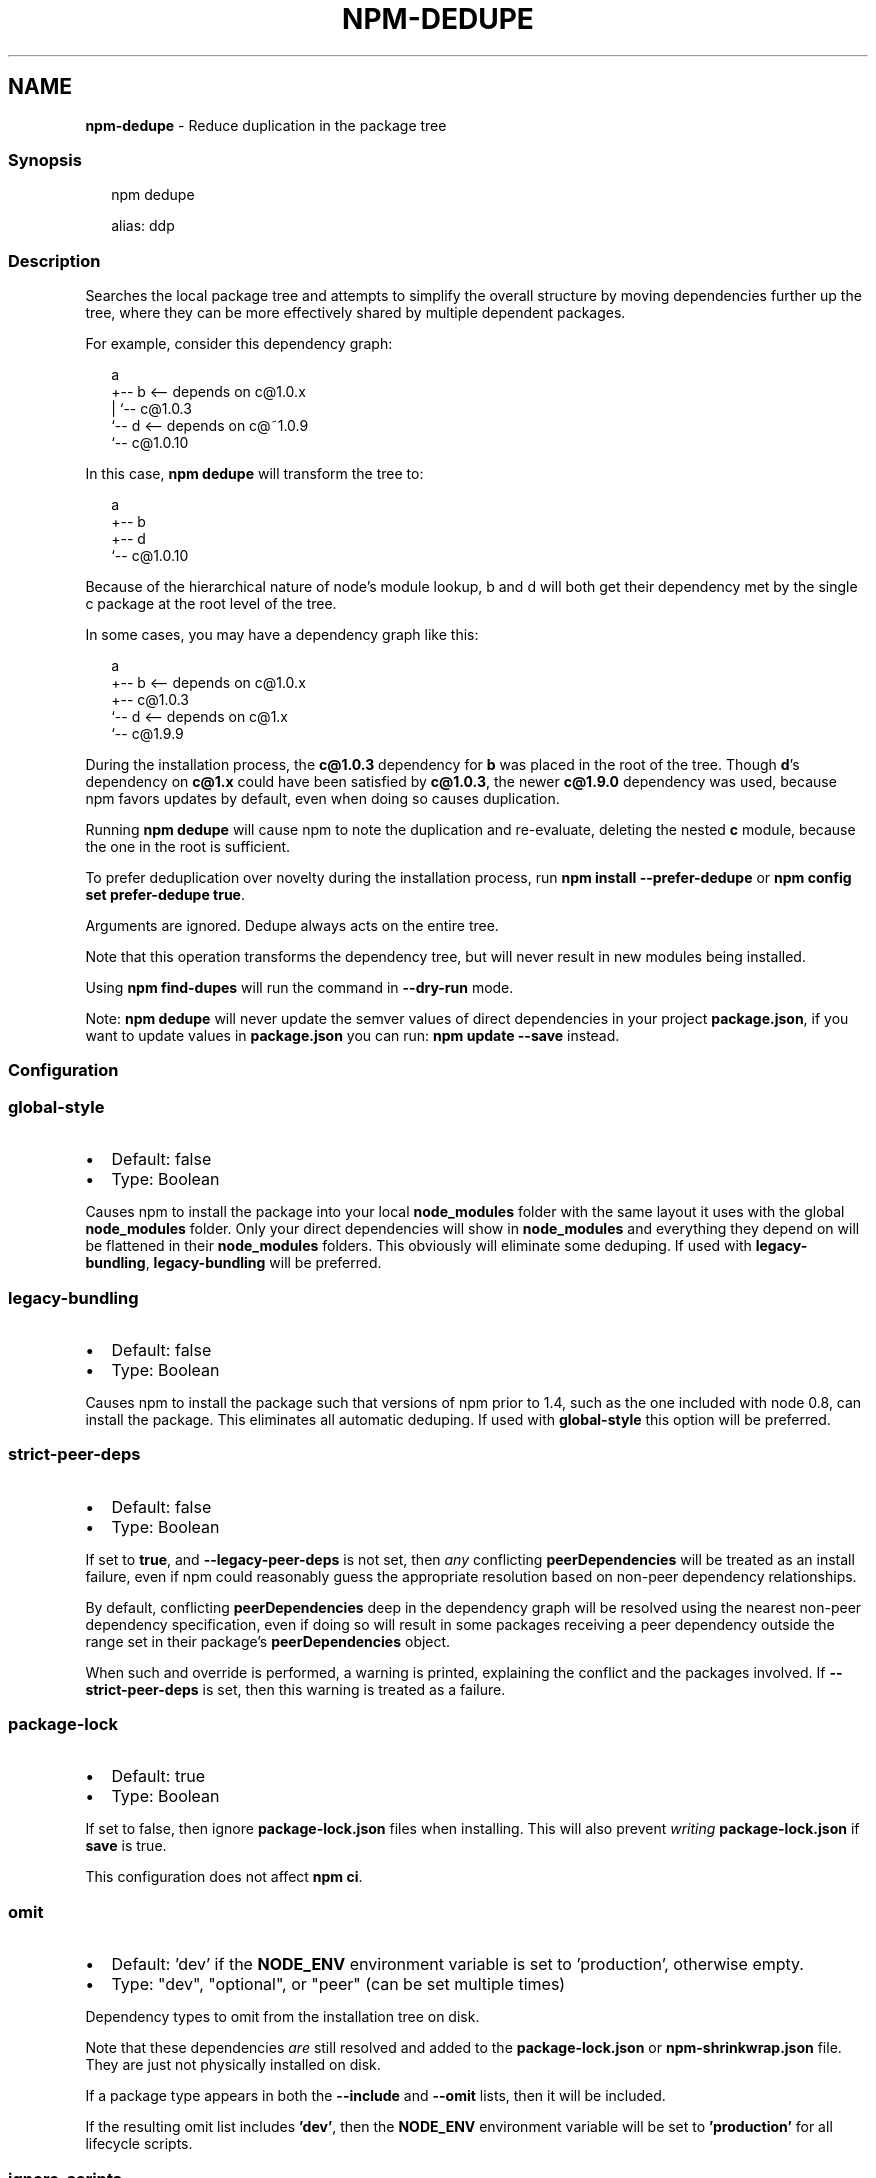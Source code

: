 .TH "NPM\-DEDUPE" "1" "November 2022" "" ""
.SH "NAME"
\fBnpm-dedupe\fR \- Reduce duplication in the package tree
.SS Synopsis
.P
.RS 2
.nf
npm dedupe

alias: ddp
.fi
.RE
.SS Description
.P
Searches the local package tree and attempts to simplify the overall
structure by moving dependencies further up the tree, where they can
be more effectively shared by multiple dependent packages\.
.P
For example, consider this dependency graph:
.P
.RS 2
.nf
a
+\-\- b <\-\- depends on c@1\.0\.x
|   `\-\- c@1\.0\.3
`\-\- d <\-\- depends on c@~1\.0\.9
    `\-\- c@1\.0\.10
.fi
.RE
.P
In this case, \fBnpm dedupe\fP will transform the tree to:
.P
.RS 2
.nf
a
+\-\- b
+\-\- d
`\-\- c@1\.0\.10
.fi
.RE
.P
Because of the hierarchical nature of node's module lookup, b and d
will both get their dependency met by the single c package at the root
level of the tree\.
.P
In some cases, you may have a dependency graph like this:
.P
.RS 2
.nf
a
+\-\- b <\-\- depends on c@1\.0\.x
+\-\- c@1\.0\.3
`\-\- d <\-\- depends on c@1\.x
    `\-\- c@1\.9\.9
.fi
.RE
.P
During the installation process, the \fBc@1\.0\.3\fP dependency for \fBb\fP was
placed in the root of the tree\.  Though \fBd\fP\|'s dependency on \fBc@1\.x\fP could
have been satisfied by \fBc@1\.0\.3\fP, the newer \fBc@1\.9\.0\fP dependency was used,
because npm favors updates by default, even when doing so causes
duplication\.
.P
Running \fBnpm dedupe\fP will cause npm to note the duplication and
re\-evaluate, deleting the nested \fBc\fP module, because the one in the root is
sufficient\.
.P
To prefer deduplication over novelty during the installation process, run
\fBnpm install \-\-prefer\-dedupe\fP or \fBnpm config set prefer\-dedupe true\fP\|\.
.P
Arguments are ignored\. Dedupe always acts on the entire tree\.
.P
Note that this operation transforms the dependency tree, but will never
result in new modules being installed\.
.P
Using \fBnpm find\-dupes\fP will run the command in \fB\-\-dry\-run\fP mode\.
.P
Note: \fBnpm dedupe\fP will never update the semver values of direct
dependencies in your project \fBpackage\.json\fP, if you want to update
values in \fBpackage\.json\fP you can run: \fBnpm update \-\-save\fP instead\.
.SS Configuration
.SS \fBglobal\-style\fP
.RS 0
.IP \(bu 2
Default: false
.IP \(bu 2
Type: Boolean

.RE
.P
Causes npm to install the package into your local \fBnode_modules\fP folder with
the same layout it uses with the global \fBnode_modules\fP folder\. Only your
direct dependencies will show in \fBnode_modules\fP and everything they depend
on will be flattened in their \fBnode_modules\fP folders\. This obviously will
eliminate some deduping\. If used with \fBlegacy\-bundling\fP, \fBlegacy\-bundling\fP
will be preferred\.
.SS \fBlegacy\-bundling\fP
.RS 0
.IP \(bu 2
Default: false
.IP \(bu 2
Type: Boolean

.RE
.P
Causes npm to install the package such that versions of npm prior to 1\.4,
such as the one included with node 0\.8, can install the package\. This
eliminates all automatic deduping\. If used with \fBglobal\-style\fP this option
will be preferred\.
.SS \fBstrict\-peer\-deps\fP
.RS 0
.IP \(bu 2
Default: false
.IP \(bu 2
Type: Boolean

.RE
.P
If set to \fBtrue\fP, and \fB\-\-legacy\-peer\-deps\fP is not set, then \fIany\fR
conflicting \fBpeerDependencies\fP will be treated as an install failure, even
if npm could reasonably guess the appropriate resolution based on non\-peer
dependency relationships\.
.P
By default, conflicting \fBpeerDependencies\fP deep in the dependency graph will
be resolved using the nearest non\-peer dependency specification, even if
doing so will result in some packages receiving a peer dependency outside
the range set in their package's \fBpeerDependencies\fP object\.
.P
When such and override is performed, a warning is printed, explaining the
conflict and the packages involved\. If \fB\-\-strict\-peer\-deps\fP is set, then
this warning is treated as a failure\.
.SS \fBpackage\-lock\fP
.RS 0
.IP \(bu 2
Default: true
.IP \(bu 2
Type: Boolean

.RE
.P
If set to false, then ignore \fBpackage\-lock\.json\fP files when installing\. This
will also prevent \fIwriting\fR \fBpackage\-lock\.json\fP if \fBsave\fP is true\.
.P
This configuration does not affect \fBnpm ci\fP\|\.
.SS \fBomit\fP
.RS 0
.IP \(bu 2
Default: 'dev' if the \fBNODE_ENV\fP environment variable is set to
\|'production', otherwise empty\.
.IP \(bu 2
Type: "dev", "optional", or "peer" (can be set multiple times)

.RE
.P
Dependency types to omit from the installation tree on disk\.
.P
Note that these dependencies \fIare\fR still resolved and added to the
\fBpackage\-lock\.json\fP or \fBnpm\-shrinkwrap\.json\fP file\. They are just not
physically installed on disk\.
.P
If a package type appears in both the \fB\-\-include\fP and \fB\-\-omit\fP lists, then
it will be included\.
.P
If the resulting omit list includes \fB\|'dev'\fP, then the \fBNODE_ENV\fP environment
variable will be set to \fB\|'production'\fP for all lifecycle scripts\.
.SS \fBignore\-scripts\fP
.RS 0
.IP \(bu 2
Default: false
.IP \(bu 2
Type: Boolean

.RE
.P
If true, npm does not run scripts specified in package\.json files\.
.P
Note that commands explicitly intended to run a particular script, such as
\fBnpm start\fP, \fBnpm stop\fP, \fBnpm restart\fP, \fBnpm test\fP, and \fBnpm run\-script\fP
will still run their intended script if \fBignore\-scripts\fP is set, but they
will \fInot\fR run any pre\- or post\-scripts\.
.SS \fBaudit\fP
.RS 0
.IP \(bu 2
Default: true
.IP \(bu 2
Type: Boolean

.RE
.P
When "true" submit audit reports alongside the current npm command to the
default registry and all registries configured for scopes\. See the
documentation for npm help audit for details on what is
submitted\.
.SS \fBbin\-links\fP
.RS 0
.IP \(bu 2
Default: true
.IP \(bu 2
Type: Boolean

.RE
.P
Tells npm to create symlinks (or \fB\|\.cmd\fP shims on Windows) for package
executables\.
.P
Set to false to have it not do this\. This can be used to work around the
fact that some file systems don't support symlinks, even on ostensibly Unix
systems\.
.SS \fBfund\fP
.RS 0
.IP \(bu 2
Default: true
.IP \(bu 2
Type: Boolean

.RE
.P
When "true" displays the message at the end of each \fBnpm install\fP
acknowledging the number of dependencies looking for funding\. See npm help fund for details\.
.SS \fBdry\-run\fP
.RS 0
.IP \(bu 2
Default: false
.IP \(bu 2
Type: Boolean

.RE
.P
Indicates that you don't want npm to make any changes and that it should
only report what it would have done\. This can be passed into any of the
commands that modify your local installation, eg, \fBinstall\fP, \fBupdate\fP,
\fBdedupe\fP, \fBuninstall\fP, as well as \fBpack\fP and \fBpublish\fP\|\.
.P
Note: This is NOT honored by other network related commands, eg \fBdist\-tags\fP,
\fBowner\fP, etc\.
.SS \fBworkspace\fP
.RS 0
.IP \(bu 2
Default:
.IP \(bu 2
Type: String (can be set multiple times)

.RE
.P
Enable running a command in the context of the configured workspaces of the
current project while filtering by running only the workspaces defined by
this configuration option\.
.P
Valid values for the \fBworkspace\fP config are either:
.RS 0
.IP \(bu 2
Workspace names
.IP \(bu 2
Path to a workspace directory
.IP \(bu 2
Path to a parent workspace directory (will result in selecting all
workspaces within that folder)

.RE
.P
When set for the \fBnpm init\fP command, this may be set to the folder of a
workspace which does not yet exist, to create the folder and set it up as a
brand new workspace within the project\.
.P
This value is not exported to the environment for child processes\.
.SS \fBworkspaces\fP
.RS 0
.IP \(bu 2
Default: null
.IP \(bu 2
Type: null or Boolean

.RE
.P
Set to true to run the command in the context of \fBall\fR configured
workspaces\.
.P
Explicitly setting this to false will cause commands like \fBinstall\fP to
ignore workspaces altogether\. When not set explicitly:
.RS 0
.IP \(bu 2
Commands that operate on the \fBnode_modules\fP tree (install, update, etc\.)
will link workspaces into the \fBnode_modules\fP folder\. \- Commands that do
other things (test, exec, publish, etc\.) will operate on the root project,
\fIunless\fR one or more workspaces are specified in the \fBworkspace\fP config\.

.RE
.P
This value is not exported to the environment for child processes\.
.SS \fBinclude\-workspace\-root\fP
.RS 0
.IP \(bu 2
Default: false
.IP \(bu 2
Type: Boolean

.RE
.P
Include the workspace root when workspaces are enabled for a command\.
.P
When false, specifying individual workspaces via the \fBworkspace\fP config, or
all workspaces via the \fBworkspaces\fP flag, will cause npm to operate only on
the specified workspaces, and not on the root project\.
.P
This value is not exported to the environment for child processes\.
.SS \fBinstall\-links\fP
.RS 0
.IP \(bu 2
Default: false
.IP \(bu 2
Type: Boolean

.RE
.P
When set file: protocol dependencies that exist outside of the project root
will be packed and installed as regular dependencies instead of creating a
symlink\. This option has no effect on workspaces\.
.SS See Also
.RS 0
.IP \(bu 2
npm help find\-dupes
.IP \(bu 2
npm help ls
.IP \(bu 2
npm help update
.IP \(bu 2
npm help install

.RE
